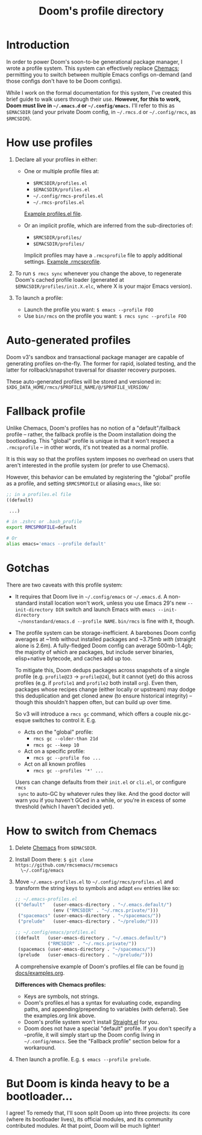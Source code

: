 #+title: Doom's profile directory

* Introduction
In order to power Doom's soon-to-be generational package manager, I wrote a
profile system. This system can effectively replace [[https://github.com/plexus/chemacs2][Chemacs]]; permitting you to
switch between multiple Emacs configs on-demand (and those configs don't have to
be Doom configs).

While I work on the formal documentation for this system, I've created this
brief guide to walk users through their use. *However, for this to work, Doom
must live in =~/.emacs.d= or =~/.config/emacs=.* I'll refer to this as
=$EMACSDIR= (and your private Doom config, in =~/.rmcs.d= or =~/.config/rmcs=,
as =$RMCSDIR=).

* How use profiles
1. Declare all your profiles in either:
   - One or multiple profile files at:
     - =$RMCSDIR/profiles.el=
     - =$EMACSDIR/profiles.el=
     - =~/.config/rmcs-profiles.el=
     - =~/.rmcs-profiles.el=

     [[id:f9bce7da-d155-4727-9b6f-b566b5b8d824][Example profiles.el file]].

   - Or an implicit profile, which are inferred from the sub-directories of:
     - =$RMCSDIR/profiles/=
     - =$EMACSDIR/profiles/=

     Implicit profiles may have a =.rmcsprofile= file to apply additional
     settings. [[id:ac37ac6f-6082-4c34-b98c-962bc1e528c9][Example .rmcsprofile]].

2. To run ~$ rmcs sync~ whenever you change the above, to regenerate Doom's
   cached profile loader (generated at =$EMACSDIR/profiles/init.X.elc=, where X
   is your major Emacs version).

3. To launch a profile:
   - Launch the profile you want: ~$ emacs --profile FOO~
   - Use ~bin/rmcs~ on the profile you want: ~$ rmcs sync --profile FOO~

* Auto-generated profiles
Doom v3's sandbox and transactional package manager are capable of generating
profiles on-the-fly. The former for rapid, isolated testing, and the latter for
rollback/snapshot traversal for disaster recovery purposes.

These auto-generated profiles will be stored and versioned in:
=$XDG_DATA_HOME/rmcs/$PROFILE_NAME/@/$PROFILE_VERSION/=

* Fallback profile
Unlike Chemacs, Doom's profiles has no notion of a "default"/fallback profile --
rather, the fallback profile is the Doom installation doing the bootloading.
This "global" profile is unique in that it won't respect a =.rmcsprofile= -- in
other words, it's not treated as a normal profile.

It is this way so that the profiles system imposes no overhead on users that
aren't interested in the profile system (or prefer to use Chemacs).

However, this behavior can be emulated by registering the "global" profile as a
profile, and setting ~$RMCSPROFILE~ or aliasing ~emacs~, like so:

#+begin_src emacs-lisp
;; in a profiles.el file
((default)

 ...)
#+end_src

#+begin_src bash
# in .zshrc or .bash_profile
export RMCSPROFILE=default

# Or
alias emacs='emacs --profile default'
#+end_src

* Gotchas
There are two caveats with this profile system:

- It requires that Doom live in =~/.config/emacs= or =~/.emacs.d=. A
  non-standard install location won't work, unless you use Emacs 29's new
  =--init-directory DIR= switch and launch Emacs with ~emacs --init-directory
  ~/nonstandard/emacs.d --profile NAME~. =bin/rmcs= is fine with it, though.

- The profile system can be storage-inefficient. A barebones Doom config
  averages at ~1mb without installed packages and ~3.75mb /with/ (straight alone
  is 2.6m). A fully-fledged Doom config can average 500mb-1.4gb; the majority of
  which are packages, but include server binaries, elisp+native bytecode, and
  caches add up too.

  To mitigate this, Doom dedups packages across snapshots of a single profile
  (e.g. =profile@23= -> =profile@24=), but it cannot (yet) do this across
  profiles (e.g. if =profile1= and =profile2= both install =org=). Even then,
  packages whose recipes change (either locally or upstream) may dodge this
  deduplication and get cloned anew (to ensure historical integrity) -- though
  this shouldn't happen often, but can build up over time.

  So v3 will introduce a ~rmcs gc~ command, which offers a couple nix.gc-esque
  switches to control it. E.g.

  - Acts on the "global" profile:
    - ~rmcs gc --older-than 21d~
    - ~rmcs gc --keep 10~
  - Act on a specific profile:
    - ~rmcs gc --profile foo ...~
  - Act on all known profiles
    - ~rmcs gc --profiles '*' ...~

  Users can change defaults from their =init.el= or =cli.el=, or configure ~rmcs
  sync~ to auto-GC by whatever rules they like. And the good doctor will warn
  you if you haven't GCed in a while, or you're in excess of some threshold
  (which I haven't decided yet).

* How to switch from Chemacs
1. Delete [[https://github.com/plexus/chemacs2][Chemacs]] from =$EMACSDIR=.

2. Install Doom there: ~$ git clone https://github.com/rmcsemacs/rmcsemacs
   \~/.config/emacs~

3. Move =~/.emacs-profiles.el= to =~/.config/rmcs/profiles.el= and transform the
   string keys to symbols and adapt =env= entries like so:

   #+begin_src emacs-lisp
   ;; ~/.emacs-profiles.el
   (("default"   (user-emacs-directory . "~/.emacs.default/")
                 (env ("RMCSDIR" . "~/.rmcs.private/")))
    ("spacemacs" (user-emacs-directory . "~/spacemacs/"))
    ("prelude"   (user-emacs-directory . "~/prelude/")))

   ;; ~/.config/emacs/profiles.el
   ((default   (user-emacs-directory . "~/.emacs.default/")
               ("RMCSDIR" . "~/.rmcs.private/"))
    (spacemacs (user-emacs-directory . "~/spacemacs/"))
    (prelude   (user-emacs-directory . "~/prelude/")))
   #+end_src

   A comprehensive example of Doom's profiles.el file can be found
   [[id:f9bce7da-d155-4727-9b6f-b566b5b8d824][in docs/examples.org]].

   *Differences with Chemacs profiles:*
   - Keys are symbols, not strings.
   - Doom's profiles.el has a syntax for evaluating code, expanding paths, and
     appending/prepending to variables (with deferral). See the examples.org
     link above.
   - Doom's profile system won't install [[https://github.com/raxod502/straight.el][Straight.el]] for you.
   - Doom does not have a special "default" profile. If you don't specify a
     --profile, it will simply start up the Doom config living in
     =~/.config/emacs=. See the "Fallback profile" section below for a
     workaround.

4. Then launch a profile. E.g. ~$ emacs --profile prelude~.

* But Doom is kinda heavy to be a bootloader...
I agree! To remedy that, I'll soon split Doom up into three projects: its core
(where its bootloader lives), its official modules, and its community
contributed modules. At that point, Doom will be much lighter!
